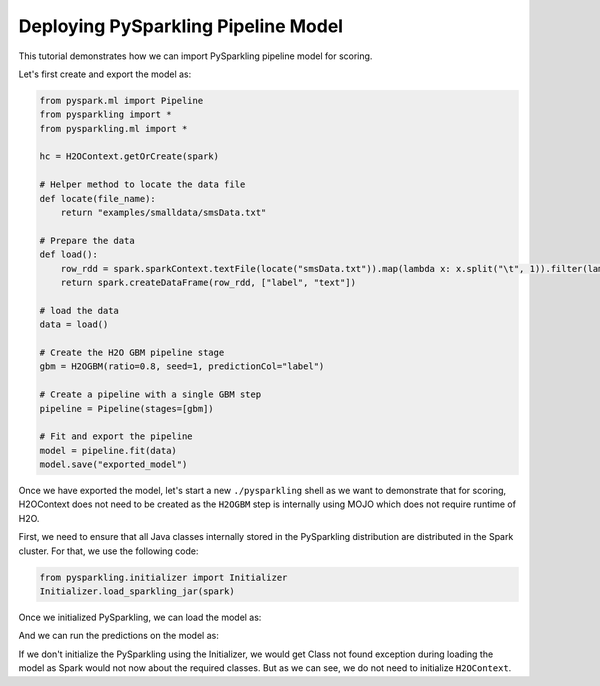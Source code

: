 Deploying PySparkling Pipeline Model
------------------------------------

This tutorial demonstrates how we can import PySparkling pipeline model for scoring.

Let's first create and export the model as:

.. code:: python

    from pyspark.ml import Pipeline
    from pysparkling import *
    from pysparkling.ml import *

    hc = H2OContext.getOrCreate(spark)

    # Helper method to locate the data file
    def locate(file_name):
        return "examples/smalldata/smsData.txt"

    # Prepare the data
    def load():
        row_rdd = spark.sparkContext.textFile(locate("smsData.txt")).map(lambda x: x.split("\t", 1)).filter(lambda r: r[0].strip())
        return spark.createDataFrame(row_rdd, ["label", "text"])

    # load the data
    data = load()

    # Create the H2O GBM pipeline stage
    gbm = H2OGBM(ratio=0.8, seed=1, predictionCol="label")

    # Create a pipeline with a single GBM step
    pipeline = Pipeline(stages=[gbm])

    # Fit and export the pipeline
    model = pipeline.fit(data)
    model.save("exported_model")


Once we have exported the model, let's start a new ``./pysparkling`` shell as we want to demonstrate that for scoring,
H2OContext does not need to be created as the ``H2OGBM`` step is internally using MOJO which does not require runtime of H2O.


First, we need to ensure that all Java classes internally stored in the PySparkling distribution are distributed in the Spark
cluster. For that, we use the following code:

.. code:: python

    from pysparkling.initializer import Initializer
    Initializer.load_sparkling_jar(spark)

Once we initialized PySparkling, we can load the model as:

.. code:: python
    from pyspark.ml import PipelineModel
    model = PipelineModel.load("exported_model")

And we can run the predictions on the model as:

.. code:: python
    df_for_predictions = ..
    model.transform(df_for_predictions)

If we don't initialize the PySparkling using the Initializer, we would get Class not found exception during loading
the model as Spark would not now about the required classes. But as we can see, we do not need to initialize ``H2OContext``.
